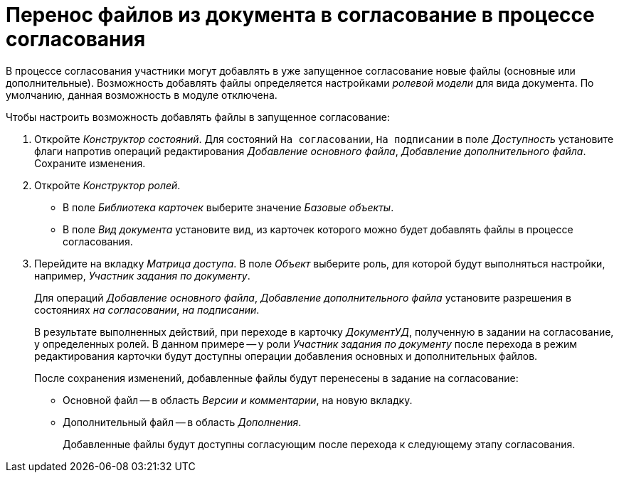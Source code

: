 = Перенос файлов из документа в согласование в процессе согласования

В процессе согласования участники могут добавлять в уже запущенное согласование новые файлы (основные или дополнительные). Возможность добавлять файлы определяется настройками _ролевой модели_ для вида документа. По умолчанию, данная возможность в модуле отключена.

.Чтобы настроить возможность добавлять файлы в запущенное согласование:
. Откройте _Конструктор состояний_. Для состояний `На согласовании`, `На подписании` в поле _Доступность_ установите флаги напротив операций редактирования _Добавление основного файла_, _Добавление дополнительного файла_. Сохраните изменения.
. Откройте _Конструктор ролей_.
+
* В поле _Библиотека карточек_ выберите значение _Базовые объекты_.
* В поле _Вид документа_ установите вид, из карточек которого можно будет добавлять файлы в процессе согласования.
+
. Перейдите на вкладку _Матрица доступа_. В поле _Объект_ выберите роль, для которой будут выполняться настройки, например, _Участник задания по документу_.
+
Для операций _Добавление основного файла_, _Добавление дополнительного файла_ установите разрешения в состояниях _на согласовании_, _на подписании_.
+
В результате выполненных действий, при переходе в карточку _ДокументУД_, полученную в задании на согласование, у определенных ролей. В данном примере -- у роли _Участник задания по документу_ после перехода в режим редактирования карточки будут доступны операции добавления основных и дополнительных файлов.
+
.После сохранения изменений, добавленные файлы будут перенесены в задание на согласование:
* Основной файл -- в область _Версии и комментарии_, на новую вкладку.
* Дополнительный файл -- в область _Дополнения_.
+
Добавленные файлы будут доступны согласующим после перехода к следующему этапу согласования.

